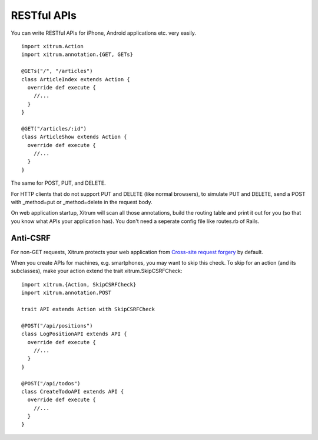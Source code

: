 RESTful APIs
============

.. image:: http://www.bdoubliees.com/journalspirou/sfigures6/schtroumpfs/s4.jpg

You can write RESTful APIs for iPhone, Android applications etc. very easily.

::

  import xitrum.Action
  import xitrum.annotation.{GET, GETs}

  @GETs("/", "/articles")
  class ArticleIndex extends Action {
    override def execute {
      //...
    }
  }

  @GET("/articles/:id")
  class ArticleShow extends Action {
    override def execute {
      //...
    }
  }

The same for POST, PUT, and DELETE.

For HTTP clients that do not support PUT and DELETE (like normal browsers), to
simulate PUT and DELETE, send a POST with _method=put or _method=delete in the
request body.

On web application startup, Xitrum will scan all those annotations, build the
routing table and print it out for you (so that you know what APIs your
application has). You don't need a seperate config file like routes.rb of Rails.

Anti-CSRF
---------

For non-GET requests, Xitrum protects your web application from
`Cross-site request forgery <http://en.wikipedia.org/wiki/CSRF>`_ by default.

When you create APIs for machines, e.g. smartphones, you may want to skip this
check. To skip for an action (and its subclasses), make your action extend the
trait xitrum.SkipCSRFCheck:

::

  import xitrum.{Action, SkipCSRFCheck}
  import xitrum.annotation.POST

  trait API extends Action with SkipCSRFCheck

  @POST("/api/positions")
  class LogPositionAPI extends API {
    override def execute {
      //...
    }
  }

  @POST("/api/todos")
  class CreateTodoAPI extends API {
    override def execute {
      //...
    }
  }
